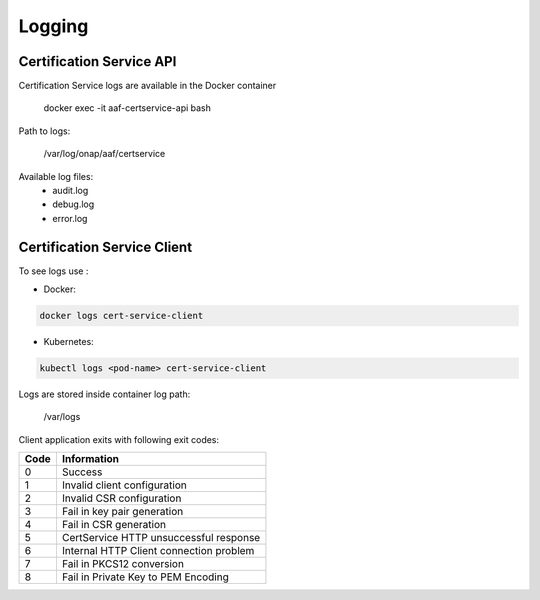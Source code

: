 .. This work is licensed under a Creative Commons Attribution 4.0 International License.
.. http://creativecommons.org/licenses/by/4.0
.. Copyright 2020 NOKIA

.. _cert_logs:

Logging
=======

Certification Service API 
--------------------------


Certification Service logs are available in the Docker container

    docker exec -it aaf-certservice-api bash

Path to logs:

    /var/log/onap/aaf/certservice

Available log files:
    * audit.log
    * debug.log
    * error.log



Certification Service Client
----------------------------
To see logs use :

- Docker: 

.. code-block:: bash
   
   docker logs cert-service-client

- Kubernetes: 
  
.. code-block:: bash
   
   kubectl logs <pod-name> cert-service-client


Logs are stored inside container log path:

  /var/logs

Client application exits with following exit codes:


+-------+------------------------------------------------+
| Code  | Information                                    |
+=======+================================================+
| 0     | Success                                        |
+-------+------------------------------------------------+
| 1     | Invalid client configuration                   |
+-------+------------------------------------------------+
| 2     | Invalid CSR configuration                      |
+-------+------------------------------------------------+
| 3     | Fail in key pair generation                    |
+-------+------------------------------------------------+
| 4     | Fail in CSR generation                         |
+-------+------------------------------------------------+
| 5     | CertService HTTP unsuccessful response         |
+-------+------------------------------------------------+
| 6     | Internal HTTP Client connection problem        |
+-------+------------------------------------------------+
| 7     | Fail in PKCS12 conversion                      |
+-------+------------------------------------------------+
| 8     | Fail in Private Key to PEM Encoding            |
+-------+------------------------------------------------+
